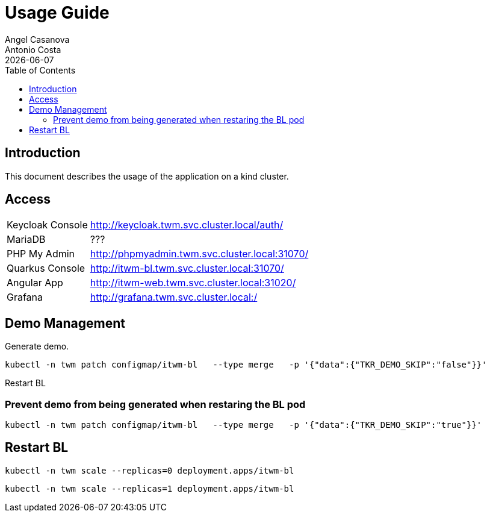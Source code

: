 = Usage Guide
Angel Casanova; Antonio Costa
:revdate: {docdate}
:toc: left
:icons: font
:source-highlighter: rouge
:description: This document is a usage guide for the application on a \
kind cluster.

== Introduction

This document describes the usage of the application on a kind cluster.

== Access

[horizontal]
Keycloak Console:: http://keycloak.twm.svc.cluster.local/auth/
MariaDB:: ???
PHP My Admin:: http://phpmyadmin.twm.svc.cluster.local:31070/
Quarkus Console:: http://itwm-bl.twm.svc.cluster.local:31070/
Angular App:: http://itwm-web.twm.svc.cluster.local:31020/
Grafana:: http://grafana.twm.svc.cluster.local:/

== Demo Management

Generate demo.

[source,bash]
----
kubectl -n twm patch configmap/itwm-bl   --type merge   -p '{"data":{"TKR_DEMO_SKIP":"false"}}'
----

Restart BL

=== Prevent demo from being generated when restaring the BL pod

[source,bash]
----
kubectl -n twm patch configmap/itwm-bl   --type merge   -p '{"data":{"TKR_DEMO_SKIP":"true"}}'
----

== Restart BL

[source,bash]
----
kubectl -n twm scale --replicas=0 deployment.apps/itwm-bl
----

[source,bash]
----
kubectl -n twm scale --replicas=1 deployment.apps/itwm-bl
----
